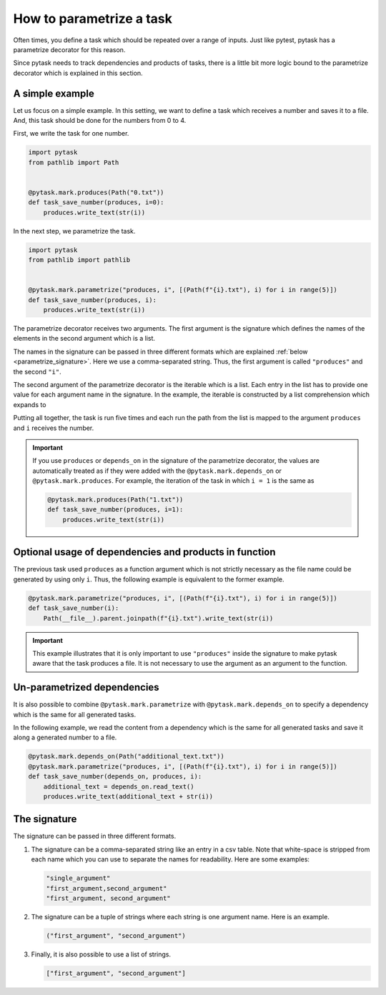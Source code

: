 How to parametrize a task
=========================

Often times, you define a task which should be repeated over a range of inputs. Just
like pytest, pytask has a parametrize decorator for this reason.

Since pytask needs to track dependencies and products of tasks, there is a little bit
more logic bound to the parametrize decorator which is explained in this section.


A simple example
----------------

Let us focus on a simple example. In this setting, we want to define a task which
receives a number and saves it to a file. And, this task should be done for the numbers
from 0 to 4.

First, we write the task for one number.

.. code-block:: python

    import pytask
    from pathlib import Path


    @pytask.mark.produces(Path("0.txt"))
    def task_save_number(produces, i=0):
        produces.write_text(str(i))

In the next step, we parametrize the task.

.. code-block:: python

    import pytask
    from pathlib import pathlib


    @pytask.mark.parametrize("produces, i", [(Path(f"{i}.txt"), i) for i in range(5)])
    def task_save_number(produces, i):
        produces.write_text(str(i))

The parametrize decorator receives two arguments. The first argument is the signature
which defines the names of the elements in the second argument which is a list.

The names in the signature can be passed in three different formats which are explained
:ref:`below <parametrize_signature>`. Here we use a comma-separated string. Thus, the
first argument is called ``"produces"`` and the second ``"i"``.

The second argument of the parametrize decorator is the iterable which is a list. Each
entry in the list has to provide one value for each argument name in the signature. In
the example, the iterable is constructed by a list comprehension which expands to

.. ipython::

    In [1]: from pathlib import Path

    In [2]: [(Path(f"{i}.txt"), i) for i in range(5)]

Putting all together, the task is run five times and each run the path from the list is
mapped to the argument ``produces`` and ``i`` receives the number.

.. important::

    If you use ``produces`` or ``depends_on`` in the signature of the parametrize
    decorator, the values are automatically treated as if they were added with the
    ``@pytask.mark.depends_on`` or ``@pytask.mark.produces``. For example, the iteration
    of the task in which ``i = 1`` is the same as

    .. code-block:: python

        @pytask.mark.produces(Path("1.txt"))
        def task_save_number(produces, i=1):
            produces.write_text(str(i))


Optional usage of dependencies and products in function
-------------------------------------------------------

The previous task used ``produces`` as a function argument which is not strictly
necessary as the file name could be generated by using only ``i``. Thus, the following
example is equivalent to the former example.

.. code-block:: python

    @pytask.mark.parametrize("produces, i", [(Path(f"{i}.txt"), i) for i in range(5)])
    def task_save_number(i):
        Path(__file__).parent.joinpath(f"{i}.txt").write_text(str(i))

.. important::

    This example illustrates that it is only important to use ``"produces"`` inside the
    signature to make pytask aware that the task produces a file. It is not necessary to
    use the argument as an argument to the function.


Un-parametrized dependencies
----------------------------

It is also possible to combine ``@pytask.mark.parametrize`` with
``@pytask.mark.depends_on`` to specify a dependency which is the same for all generated
tasks.

In the following example, we read the content from a dependency which is the same for
all generated tasks and save it along a generated number to a file.

.. code-block:: python

    @pytask.mark.depends_on(Path("additional_text.txt"))
    @pytask.mark.parametrize("produces, i", [(Path(f"{i}.txt"), i) for i in range(5)])
    def task_save_number(depends_on, produces, i):
        additional_text = depends_on.read_text()
        produces.write_text(additional_text + str(i))


.. _parametrize_signature:

The signature
-------------

The signature can be passed in three different formats.

1. The signature can be a comma-separated string like an entry in a csv table. Note that
   white-space is stripped from each name which you can use to separate the names for
   readability. Here are some examples:

   .. code-block:: python

       "single_argument"
       "first_argument,second_argument"
       "first_argument, second_argument"

2. The signature can be a tuple of strings where each string is one argument name. Here
   is an example.

   .. code-block:: python

       ("first_argument", "second_argument")

3. Finally, it is also possible to use a list of strings.

   .. code-block:: python

       ["first_argument", "second_argument"]
